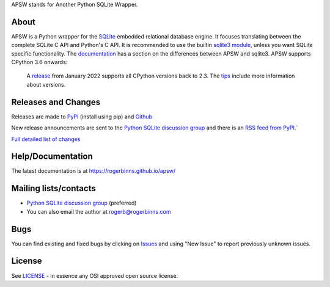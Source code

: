 APSW stands for Another Python SQLite Wrapper.

About
=====

APSW is a Python wrapper for the `SQLite <https://sqlite.org/>`__
embedded relational database engine.  It focuses translating between
the complete SQLite C API and Python's C API.  It is recommended to
use the builtin `sqlite3 module
<https://docs.python.org/3/library/sqlite3.html>`__, unless you want
SQLite specific functionality. The `documentation
<https://rogerbinns.github.io/apsw/pysqlite.html>`__ has a section on
the differences between APSW and sqlite3.  APSW supports CPython 3.6
onwards:

  A `release
  <https://www.rogerbinns.com/blog/apsw-ending-python2early3.html>`__
  from January 2022 supports all CPython versions back to 2.3.  The
  `tips <https://rogerbinns.github.io/apsw/tips.html>`__ include more
  information about versions.

Releases and Changes
====================

Releases are made to `PyPI <https://pypi.org/project/apsw/>`__
(install using pip) and `Github
<https://github.com/rogerbinns/apsw/releases>`__

New release announcements are sent to the `Python SQLite discussion
group <http://groups.google.com/group/python-sqlite>`__ and there is
an `RSS feed from PyPI
<https://pypi.org/rss/project/apsw/releases.xml>`__.`

`Full detailed list of changes <http://rogerbinns.github.io/apsw/changes.html>`__

Help/Documentation
==================

The latest documentation is at https://rogerbinns.github.io/apsw/

Mailing lists/contacts
======================

* `Python SQLite discussion group <http://groups.google.com/group/python-sqlite>`__
  (preferred)
* You can also email the author at rogerb@rogerbinns.com

Bugs
====

You can find existing and fixed bugs by clicking on `Issues
<https://github.com/rogerbinns/apsw/issues>`__ and using "New Issue"
to report previously unknown issues.

License
=======

See `LICENSE
<https://github.com/rogerbinns/apsw/blob/master/LICENSE>`__ - in
essence any OSI approved open source license.
